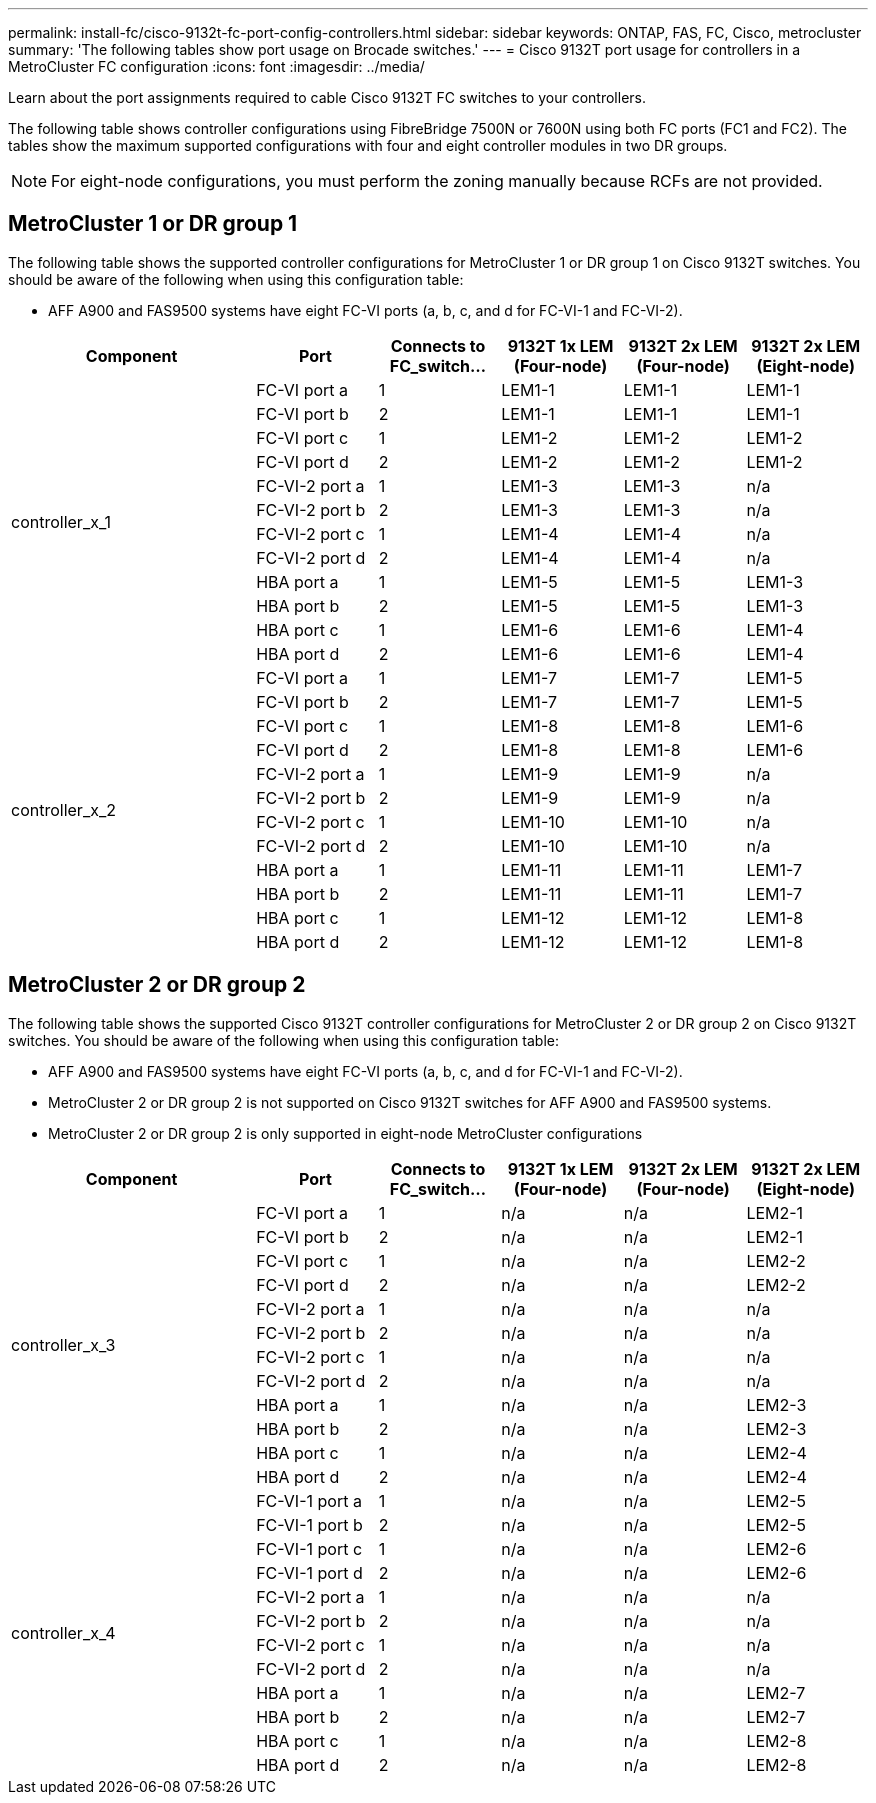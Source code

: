 ---
permalink: install-fc/cisco-9132t-fc-port-config-controllers.html
sidebar: sidebar
keywords:  ONTAP, FAS, FC, Cisco, metrocluster
summary: 'The following tables show port usage on Brocade switches.'
---
= Cisco 9132T port usage for controllers in a MetroCluster FC configuration 
:icons: font
:imagesdir: ../media/

[.lead]
Learn about the port assignments required to cable Cisco 9132T FC switches to your controllers. 

The following table shows controller configurations using FibreBridge 7500N or 7600N using both FC ports (FC1 and FC2). The tables show the maximum supported configurations with four and eight controller modules in two DR groups. 

NOTE: For eight-node configurations, you must perform the zoning manually because RCFs are not provided.

== MetroCluster 1 or DR group 1

The following table shows the supported controller configurations for MetroCluster 1 or DR group 1 on Cisco 9132T switches. You should be aware of the following when using this configuration table:

* AFF A900 and FAS9500 systems have eight FC-VI ports (a, b, c, and d for FC-VI-1 and FC-VI-2).

[cols="2a,2a,2a,2a,2a,2a,2a" options="header"]

|===

2+^| *Component*
| *Port* 
| *Connects to FC_switch...* 
| *9132T 1x LEM (Four-node)* 
| *9132T 2x LEM (Four-node)* 
| *9132T 2x LEM (Eight-node)* 

2.12+a|
controller_x_1
a|
FC-VI port a
a|
1
a|
LEM1-1
a|
LEM1-1
a|
LEM1-1
a|
FC-VI port b
a|
2
a|
LEM1-1
a|
LEM1-1
a|
LEM1-1
a|
FC-VI port c
a|
1
a|
LEM1-2
a|
LEM1-2
a|
LEM1-2
a|
FC-VI port d
a|
2
a|
LEM1-2
a|
LEM1-2
a|
LEM1-2
a|
FC-VI-2 port a
a|
1
a|
LEM1-3
a|
LEM1-3
a| 
n/a
a|
FC-VI-2 port b
a|
2
a|
LEM1-3
a|
LEM1-3
a| 
n/a
a|
FC-VI-2 port c
a|
1
a|
LEM1-4
a|
LEM1-4
a| 
n/a
a|
FC-VI-2 port d
a|
2
a|
LEM1-4
a|
LEM1-4
a| 
n/a
a|
HBA port a
a|
1
a|
LEM1-5
a|
LEM1-5
a|
LEM1-3
a|
HBA port b
a|
2
a|
LEM1-5
a|
LEM1-5
a|
LEM1-3
a|
HBA port c
a|
1
a|
LEM1-6
a|
LEM1-6
a|
LEM1-4
a|
HBA port d
a|
2
a|
LEM1-6
a|
LEM1-6
a|
LEM1-4
2.12+a|
controller_x_2
a|
FC-VI port a
a|
1
a|
LEM1-7
a|
LEM1-7
a|
LEM1-5
a|
FC-VI port b
a|
2
a|
LEM1-7
a|
LEM1-7
a|
LEM1-5
a|
FC-VI port c
a|
1
a|
LEM1-8
a|
LEM1-8
a|
LEM1-6
a|
FC-VI port d
a|
2
a|
LEM1-8
a|
LEM1-8
a|
LEM1-6
a|
FC-VI-2 port a
a|
1
a|
LEM1-9
a|
LEM1-9
a| 
n/a
a|
FC-VI-2 port b
a|
2
a|
LEM1-9
a|
LEM1-9
a| 
n/a
a|
FC-VI-2 port c
a|
1
a|
LEM1-10
a|
LEM1-10
a| 
n/a
a|
FC-VI-2 port d
a|
2
a|
LEM1-10
a|
LEM1-10
a| 
n/a
a|
HBA port a
a|
1
a|
LEM1-11
a|
LEM1-11
a|
LEM1-7
a|
HBA port b
a|
2
a|
LEM1-11
a|
LEM1-11
a|
LEM1-7
a|
HBA port c
a|
1
a|
LEM1-12
a|
LEM1-12
a|
LEM1-8
a|
HBA port d
a|
2
a|
LEM1-12
a|
LEM1-12
a|
LEM1-8
|===

== MetroCluster 2 or DR group 2

The following table shows the supported Cisco 9132T controller configurations for MetroCluster 2 or DR group 2 on Cisco 9132T switches. You should be aware of the following when using this configuration table:

* AFF A900 and FAS9500 systems have eight FC-VI ports (a, b, c, and d for FC-VI-1 and FC-VI-2).
* MetroCluster 2 or DR group 2 is not supported on Cisco 9132T switches for AFF A900 and FAS9500 systems.
* MetroCluster 2 or DR group 2 is only supported in eight-node MetroCluster configurations

[cols="2a,2a,2a,2a,2a,2a,2a" options="header"]

|===

2+^| *Component*
| *Port* 
| *Connects to FC_switch...* 
| *9132T 1x LEM (Four-node)* 
| *9132T 2x LEM (Four-node)* 
| *9132T 2x LEM (Eight-node)* 

2.12+a|
controller_x_3
a|
FC-VI port a
a|
1
|
n/a
|
n/a
a|
LEM2-1
a|
FC-VI port b
a|
2
|
n/a
|
n/a
a|
LEM2-1
a|
FC-VI port c
a|
1
|
n/a
|
n/a
a|
LEM2-2

a|
FC-VI port d
a|
2
|
n/a
|
n/a
a|
LEM2-2
a|
FC-VI-2 port a
a|
1
a|
n/a
a|
n/a
a| 
n/a
a|
FC-VI-2 port b
a|
2
a|
n/a
a|
n/a
a| 
n/a
a|
FC-VI-2 port c
a|
1
a|
n/a
a|
n/a
a| 
n/a
a|
FC-VI-2 port d
a|
2
a|
n/a
a|
n/a
a| 
n/a
a|
HBA port a
a|
1
|
n/a
|
n/a
a|
LEM2-3
a|
HBA port b
a|
2
|
n/a
|
n/a
a|
LEM2-3
a|
HBA port c
a|
1
|
n/a
|
n/a
a|
LEM2-4
a|
HBA port d
a|
2
|
n/a
|
n/a
a|
LEM2-4
2.12+a|
controller_x_4
a|
FC-VI-1 port a
a|
1
|
n/a
|
n/a
a|
LEM2-5
a|
FC-VI-1 port b
a|
2
|
n/a
|
n/a
a|
LEM2-5
a|
FC-VI-1 port c
a|
1
|
n/a
|
n/a
a|
LEM2-6
a|
FC-VI-1 port d
a|
2
|
n/a
|
n/a
a|
LEM2-6
a|
FC-VI-2 port a
a|
1
a|
n/a
a|
n/a
a| 
n/a
a|
FC-VI-2 port b
a|
2
a|
n/a
a|
n/a
a| 
n/a
a|
FC-VI-2 port c
a|
1
a|
n/a
a|
n/a
a| 
n/a
a|
FC-VI-2 port d
a|
2
a|
n/a
a|
n/a
a| 
n/a
a|
HBA port a
a|
1
|
n/a
|
n/a
a|
LEM2-7
a|
HBA port b
a|
2
|
n/a
|
n/a
a|
LEM2-7
a|
HBA port c
a|
1
|
n/a
|
n/a
a|
LEM2-8
a|
HBA port d
a|
2
|
n/a
|
n/a
a|
LEM2-8
|===

